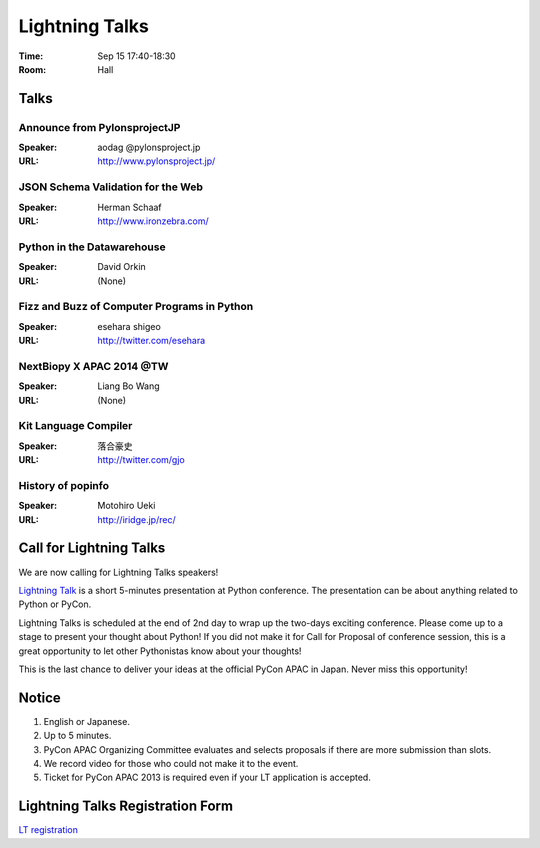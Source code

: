 =================
 Lightning Talks
=================

:Time: Sep 15 17:40-18:30
:Room: Hall

Talks
======
Announce from PylonsprojectJP
~~~~~~~~~~~~~~~~~~~~~~~~~~~~~
:Speaker: aodag @pylonsproject.jp
:URL: http://www.pylonsproject.jp/

JSON Schema Validation for the Web
~~~~~~~~~~~~~~~~~~~~~~~~~~~~~
:Speaker: Herman Schaaf
:URL: http://www.ironzebra.com/

Python in the Datawarehouse
~~~~~~~~~~~~~~~~~~~~~~~~~~~~~
:Speaker: David Orkin
:URL: (None)

Fizz and Buzz of Computer Programs in Python
~~~~~~~~~~~~~~~~~~~~~~~~~~~~~
:Speaker: esehara shigeo
:URL: http://twitter.com/esehara

NextBiopy X APAC 2014 @TW
~~~~~~~~~~~~~~~~~~~~~~~~~~~~~
:Speaker: Liang Bo Wang
:URL: (None)

Kit Language Compiler
~~~~~~~~~~~~~~~~~~~~~~~~~~~~~
:Speaker: 落合豪史
:URL: http://twitter.com/gjo

History of popinfo
~~~~~~~~~~~~~~~~~~~~~~~~~~~~~
:Speaker: Motohiro Ueki
:URL: http://iridge.jp/rec/

Call for Lightning Talks
=========================
We are now calling for Lightning Talks speakers!

`Lightning Talk <http://en.wikipedia.org/wiki/Lightning_talk>`_ is a short 5-minutes presentation at Python conference. The presentation can be about anything related to Python or PyCon.

Lightning Talks is scheduled at the end of 2nd day to wrap up the two-days exciting conference. Please come up to a stage to present your thought about Python! If you did not make it for Call for Proposal of conference session, this is a great opportunity to let other Pythonistas know about your thoughts!

This is the last chance to deliver your ideas at the official PyCon APAC in Japan. Never miss this opportunity!

Notice
======
1. English or Japanese.
2. Up to 5 minutes.
3. PyCon APAC Organizing Committee evaluates and selects proposals if there are more submission than slots.
4. We record video for those who could not make it to the event.
5. Ticket for PyCon APAC 2013 is required even if your LT application is accepted.


Lightning Talks Registration Form
=================================
`LT registration <https://docs.google.com/forms/d/1AqLKB04u_bnD_0_LlniSeCBWB9yt6hGX8uXiDYJHgxE/viewform>`_
